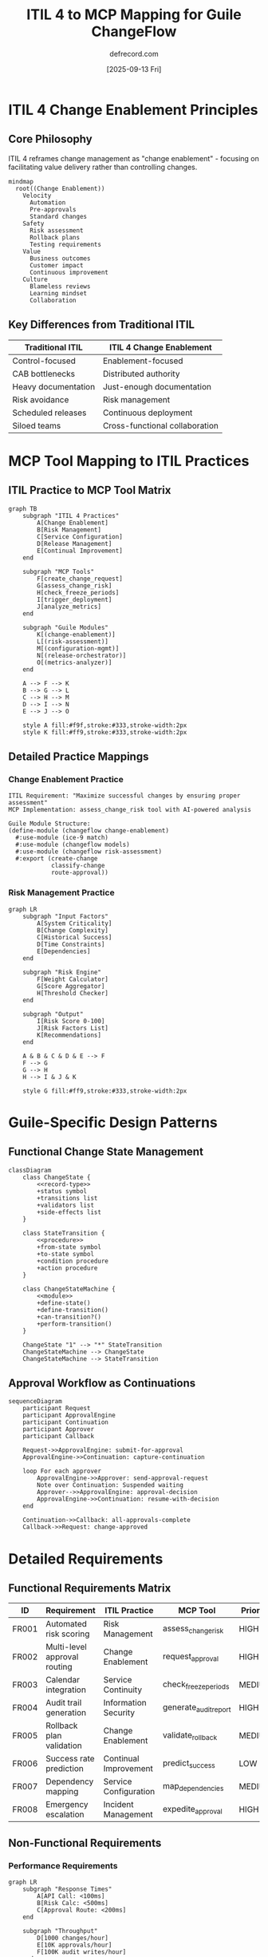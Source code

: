 #+TITLE: ITIL 4 to MCP Mapping for Guile ChangeFlow
#+AUTHOR: defrecord.com
#+DATE: [2025-09-13 Fri]
#+STARTUP: showall
#+OPTIONS: toc:2 num:t

* ITIL 4 Change Enablement Principles

** Core Philosophy
:PROPERTIES:
:ID: philosophy
:END:

ITIL 4 reframes change management as "change enablement" - focusing on facilitating value delivery rather than controlling changes.

#+begin_src mermaid :file itil4-principles.png
mindmap
  root((Change Enablement))
    Velocity
      Automation
      Pre-approvals
      Standard changes
    Safety
      Risk assessment
      Rollback plans
      Testing requirements
    Value
      Business outcomes
      Customer impact
      Continuous improvement
    Culture
      Blameless reviews
      Learning mindset
      Collaboration
#+end_src

** Key Differences from Traditional ITIL

| Traditional ITIL | ITIL 4 Change Enablement |
|------------------|--------------------------|
| Control-focused | Enablement-focused |
| CAB bottlenecks | Distributed authority |
| Heavy documentation | Just-enough documentation |
| Risk avoidance | Risk management |
| Scheduled releases | Continuous deployment |
| Siloed teams | Cross-functional collaboration |

* MCP Tool Mapping to ITIL Practices

** ITIL Practice to MCP Tool Matrix

#+begin_src mermaid :file itil-mcp-mapping.png
graph TB
    subgraph "ITIL 4 Practices"
        A[Change Enablement]
        B[Risk Management]
        C[Service Configuration]
        D[Release Management]
        E[Continual Improvement]
    end
    
    subgraph "MCP Tools"
        F[create_change_request]
        G[assess_change_risk]
        H[check_freeze_periods]
        I[trigger_deployment]
        J[analyze_metrics]
    end
    
    subgraph "Guile Modules"
        K[(change-enablement)]
        L[(risk-assessment)]
        M[(configuration-mgmt)]
        N[(release-orchestrator)]
        O[(metrics-analyzer)]
    end
    
    A --> F --> K
    B --> G --> L
    C --> H --> M
    D --> I --> N
    E --> J --> O
    
    style A fill:#f9f,stroke:#333,stroke-width:2px
    style K fill:#ff9,stroke:#333,stroke-width:2px
#+end_src

** Detailed Practice Mappings

*** Change Enablement Practice

#+begin_example
ITIL Requirement: "Maximize successful changes by ensuring proper assessment"
MCP Implementation: assess_change_risk tool with AI-powered analysis

Guile Module Structure:
(define-module (changeflow change-enablement)
  #:use-module (ice-9 match)
  #:use-module (changeflow models)
  #:use-module (changeflow risk-assessment)
  #:export (create-change
            classify-change
            route-approval))
#+end_example

*** Risk Management Practice

#+begin_src mermaid :file risk-calculation-flow.png
graph LR
    subgraph "Input Factors"
        A[System Criticality]
        B[Change Complexity]
        C[Historical Success]
        D[Time Constraints]
        E[Dependencies]
    end
    
    subgraph "Risk Engine"
        F[Weight Calculator]
        G[Score Aggregator]
        H[Threshold Checker]
    end
    
    subgraph "Output"
        I[Risk Score 0-100]
        J[Risk Factors List]
        K[Recommendations]
    end
    
    A & B & C & D & E --> F
    F --> G
    G --> H
    H --> I & J & K
    
    style G fill:#ff9,stroke:#333,stroke-width:2px
#+end_src

* Guile-Specific Design Patterns

** Functional Change State Management

#+begin_src mermaid :file guile-state-pattern.png
classDiagram
    class ChangeState {
        <<record-type>>
        +status symbol
        +transitions list
        +validators list
        +side-effects list
    }
    
    class StateTransition {
        <<procedure>>
        +from-state symbol
        +to-state symbol
        +condition procedure
        +action procedure
    }
    
    class ChangeStateMachine {
        <<module>>
        +define-state()
        +define-transition()
        +can-transition?()
        +perform-transition()
    }
    
    ChangeState "1" --> "*" StateTransition
    ChangeStateMachine --> ChangeState
    ChangeStateMachine --> StateTransition
#+end_src

** Approval Workflow as Continuations

#+begin_src mermaid :file approval-continuations.png
sequenceDiagram
    participant Request
    participant ApprovalEngine
    participant Continuation
    participant Approver
    participant Callback
    
    Request->>ApprovalEngine: submit-for-approval
    ApprovalEngine->>Continuation: capture-continuation
    
    loop For each approver
        ApprovalEngine->>Approver: send-approval-request
        Note over Continuation: Suspended waiting
        Approver-->>ApprovalEngine: approval-decision
        ApprovalEngine->>Continuation: resume-with-decision
    end
    
    Continuation->>Callback: all-approvals-complete
    Callback->>Request: change-approved
#+end_src

* Detailed Requirements

** Functional Requirements Matrix

| ID | Requirement | ITIL Practice | MCP Tool | Priority |
|----|-------------|---------------|----------|----------|
| FR001 | Automated risk scoring | Risk Management | assess_change_risk | HIGH |
| FR002 | Multi-level approval routing | Change Enablement | request_approval | HIGH |
| FR003 | Calendar integration | Service Continuity | check_freeze_periods | MEDIUM |
| FR004 | Audit trail generation | Information Security | generate_audit_report | HIGH |
| FR005 | Rollback plan validation | Change Enablement | validate_rollback | MEDIUM |
| FR006 | Success rate prediction | Continual Improvement | predict_success | LOW |
| FR007 | Dependency mapping | Service Configuration | map_dependencies | MEDIUM |
| FR008 | Emergency escalation | Incident Management | expedite_approval | HIGH |

** Non-Functional Requirements

*** Performance Requirements

#+begin_src mermaid :file performance-targets.png
graph LR
    subgraph "Response Times"
        A[API Call: <100ms]
        B[Risk Calc: <500ms]
        C[Approval Route: <200ms]
    end
    
    subgraph "Throughput"
        D[1000 changes/hour]
        E[10K approvals/hour]
        F[100K audit writes/hour]
    end
    
    subgraph "Concurrency"
        G[500 active changes]
        H[50 concurrent requests]
        I[Async processing]
    end
    
    style A fill:#9f9,stroke:#333,stroke-width:2px
    style D fill:#9ff,stroke:#333,stroke-width:2px
    style G fill:#f9f,stroke:#333,stroke-width:2px
#+end_src

*** Security Requirements

1. **Authentication**
   - OAuth 2.0 with PKCE required
   - Token rotation every 1 hour
   - MFA for emergency changes

2. **Authorization**
   - RBAC with fine-grained permissions
   - Principle of least privilege
   - Audit all permission checks

3. **Data Protection**
   - Encryption at rest (AES-256)
   - TLS 1.3 for transport
   - PII data masking in logs

* Integration Patterns

** Event-Driven Architecture

#+begin_src mermaid :file event-architecture.png
graph TB
    subgraph "Event Sources"
        A[GitHub Webhooks]
        B[Calendar Changes]
        C[Manual Requests]
        D[Scheduled Tasks]
    end
    
    subgraph "Event Bus"
        E[Message Queue]
        F[Event Router]
        G[Event Store]
    end
    
    subgraph "Event Handlers"
        H[Change Creator]
        I[Risk Assessor]
        J[Approval Router]
        K[Notifier]
    end
    
    subgraph "Side Effects"
        L[Update Database]
        M[Send Notifications]
        N[Trigger Workflows]
        O[Log Audit Trail]
    end
    
    A & B & C & D --> E
    E --> F
    F --> G
    F --> H & I & J & K
    H & I & J & K --> L & M & N & O
    
    style E fill:#ff9,stroke:#333,stroke-width:2px
    style F fill:#9ff,stroke:#333,stroke-width:2px
#+end_src

** External System Connectors

#+begin_src mermaid :file connector-pattern.png
classDiagram
    class Connector {
        <<interface>>
        +connect()
        +disconnect()
        +health-check()
    }
    
    class GitHubConnector {
        +fetch-pr-details()
        +update-pr-status()
        +create-deployment()
    }
    
    class CalendarConnector {
        +check-availability()
        +book-time-slot()
        +get-freeze-periods()
    }
    
    class SlackConnector {
        +send-notification()
        +create-channel()
        +post-thread-reply()
    }
    
    class ConnectorPool {
        +get-connector()
        +return-connector()
        +health-check-all()
    }
    
    Connector <|-- GitHubConnector
    Connector <|-- CalendarConnector
    Connector <|-- SlackConnector
    ConnectorPool --> Connector
#+end_src

* Implementation Roadmap

** Phase 1: Foundation (Weeks 1-2)

#+begin_src mermaid :file phase1-roadmap.png
gantt
    title Phase 1: Foundation Components
    dateFormat  YYYY-MM-DD
    
    section Data Models
    Define record types     :a1, 2025-09-14, 3d
    Implement serialization :a2, after a1, 2d
    Create persistence layer:a3, after a2, 2d
    
    section State Machine
    Design state transitions:b1, 2025-09-14, 2d
    Implement validators    :b2, after b1, 2d
    Add side effects       :b3, after b2, 3d
    
    section Testing
    Unit test framework    :c1, 2025-09-16, 2d
    Model tests           :c2, after c1, 3d
#+end_src

** Phase 2: Business Logic (Weeks 3-4)

#+begin_src mermaid :file phase2-roadmap.png
gantt
    title Phase 2: Core Business Logic
    dateFormat  YYYY-MM-DD
    
    section Risk Engine
    Risk factor definition  :a1, 2025-09-28, 2d
    Calculation algorithm   :a2, after a1, 3d
    Historical analysis     :a3, after a2, 2d
    
    section Approval System
    Routing logic          :b1, 2025-09-28, 3d
    Escalation paths       :b2, after b1, 2d
    Delegation support     :b3, after b2, 2d
    
    section Integration Tests
    Risk engine tests      :c1, after a3, 1d
    Approval flow tests    :c2, after b3, 1d
#+end_src

** Phase 3: MCP Protocol (Weeks 5-6)

Requirements for MCP implementation:
- SSE (Server-Sent Events) support
- JSON-RPC 2.0 compliance  
- Tool discovery endpoint
- Schema validation
- Error handling per MCP spec

** Phase 4: External Integrations (Weeks 7-8)

Priority integrations:
1. GitHub webhook receiver
2. Google Calendar API
3. Slack notifications
4. Generic webhook dispatcher

** Phase 5: Production Readiness (Weeks 9-10)

- Performance optimization
- Security hardening
- Monitoring instrumentation
- Documentation completion
- Deployment automation
